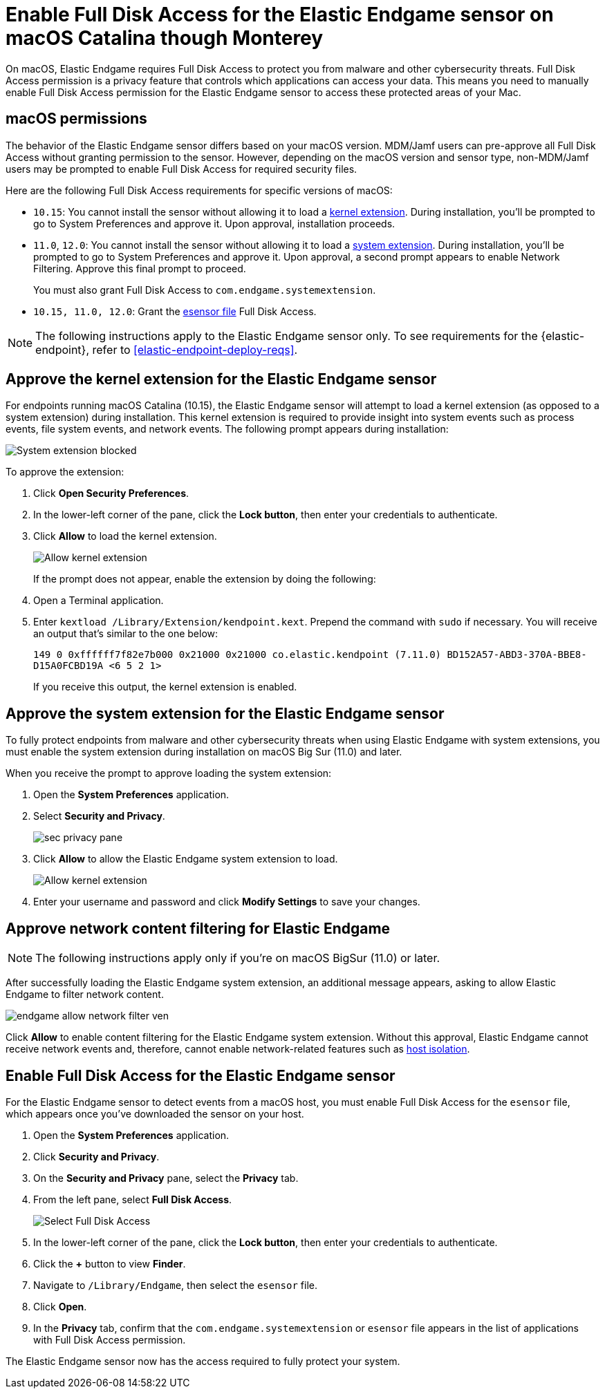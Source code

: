 [[endgame-sensor-full-disk-access]]
= Enable Full Disk Access for the Elastic Endgame sensor on macOS Catalina though Monterey

:frontmatter-description: Manually install and deploy Elastic Endgame on on macOS Catalina though Monterey.
:frontmatter-tags-products: [security]
:frontmatter-tags-content-type: [how-to]
:frontmatter-tags-user-goals: [secure] 

On macOS, Elastic Endgame requires Full Disk Access to protect you from malware and other cybersecurity threats. Full Disk Access permission is a privacy feature that controls which applications can access your data. This means you need to manually enable Full Disk Access permission for the Elastic Endgame sensor to access these protected areas of your Mac.

[discrete]
[[macos-permissions]]
== macOS permissions

The behavior of the Elastic Endgame sensor differs based on your macOS version. MDM/Jamf users can pre-approve all Full Disk Access without granting permission to the sensor. However, depending on the macOS version and sensor type, non-MDM/Jamf users may be prompted to enable Full Disk Access for required security files.

Here are the following Full Disk Access requirements for specific versions of macOS:

- `10.15`: You cannot install the sensor without allowing it to load a <<kernel-ext-approval-endgame, kernel extension>>. During installation, you'll be prompted to go to System Preferences and approve it. Upon approval, installation proceeds.

- `11.0`, `12.0`: You cannot install the sensor without allowing it to load a <<system-extension, system extension>>. During installation, you'll be prompted to go to System Preferences and approve it. Upon approval, a second prompt appears to enable Network Filtering. Approve this final prompt to proceed.
+
You must also grant Full Disk Access to `com.endgame.systemextension`.

- `10.15, 11.0, 12.0`: Grant the <<endpoint-endgame-sensor, esensor file>> Full Disk Access.

NOTE: The following instructions apply to the Elastic Endgame sensor only. To see requirements for the {elastic-endpoint}, refer to <<elastic-endpoint-deploy-reqs>>.

[discrete]
[[kernel-ext-approval-endgame]]
== Approve the kernel extension for the Elastic Endgame sensor

For endpoints running macOS Catalina (10.15), the Elastic Endgame sensor will attempt to load a kernel extension (as opposed to a system extension) during installation. This kernel extension is required to provide insight into system events such as process events, file system events, and network events. The following prompt appears during installation:

--
image::images/fda/sys-ext-blocked.png[System extension blocked]
--

To approve the extension:

. Click *Open Security Preferences*.
. In the lower-left corner of the pane, click the **Lock button**, then enter your credentials to authenticate.
. Click *Allow* to load the kernel extension.
+
--
image::images/fda/allow-kernel-ext.png[Allow kernel extension]
--
+

If the prompt does not appear, enable the extension by doing the following:

. Open a Terminal application.
. Enter `kextload /Library/Extension/kendpoint.kext`. Prepend the command with `sudo` if necessary. You will receive an output that's similar to the one below:
+
`149    0 0xffffff7f82e7b000 0x21000    0x21000    co.elastic.kendpoint (7.11.0) BD152A57-ABD3-370A-BBE8-D15A0FCBD19A <6 5 2 1>`
+
If you receive this output, the kernel extension is enabled.

[discrete]
[[system-extension]]
== Approve the system extension for the Elastic Endgame sensor

To fully protect endpoints from malware and other cybersecurity threats when using Elastic Endgame with system extensions, you must enable the system extension during installation on macOS Big Sur (11.0) and later.

When you receive the prompt to approve loading the system extension:

. Open the *System Preferences* application.
. Select *Security and Privacy*.
+
--
image::images/fda/sec-privacy-pane.png[]
--
+
. Click **Allow** to allow the Elastic Endgame system extension to load.
+
--
image::images/fda/allow-kernel-ext.png[Allow kernel extension]
--
+
. Enter your username and password and click **Modify Settings** to save your changes. 

[discrete]
[[allow-network-filter-content]]
== Approve network content filtering for Elastic Endgame

NOTE: The following instructions apply only if you're on macOS BigSur (11.0) or later.

After successfully loading the Elastic Endgame system extension, an additional message appears, asking to allow Elastic Endgame to filter network content.

[role="screenshot"]
image::fda/endgame-allow-network-filter-ven.png[]

Click *Allow* to enable content filtering for the Elastic Endgame system extension. Without this approval, Elastic Endgame cannot receive network events and, therefore, cannot enable network-related features such as <<host-isolation-ov, host isolation>>.

[discrete]
[[endpoint-endgame-sensor]]
== Enable Full Disk Access for the Elastic Endgame sensor

For the Elastic Endgame sensor to detect events from a macOS host, you must enable Full Disk Access for the `esensor` file, which appears once you've downloaded the sensor on your host.

. Open the *System Preferences* application.
. Click *Security and Privacy*.
. On the *Security and Privacy* pane, select the *Privacy* tab.
. From the left pane, select *Full Disk Access*.
+
--
image::images/select-fda.png[Select Full Disk Access]
--
+
. In the lower-left corner of the pane, click the *Lock button*, then enter your credentials to authenticate. 
. Click the *+* button to view *Finder*.
. Navigate to `/Library/Endgame`, then select the `esensor` file.
. Click *Open*.
. In the *Privacy* tab, confirm that the `com.endgame.systemextension` or `esensor` file appears in the list of applications with Full Disk Access permission.

The Elastic Endgame sensor now has the access required to fully protect your system.
